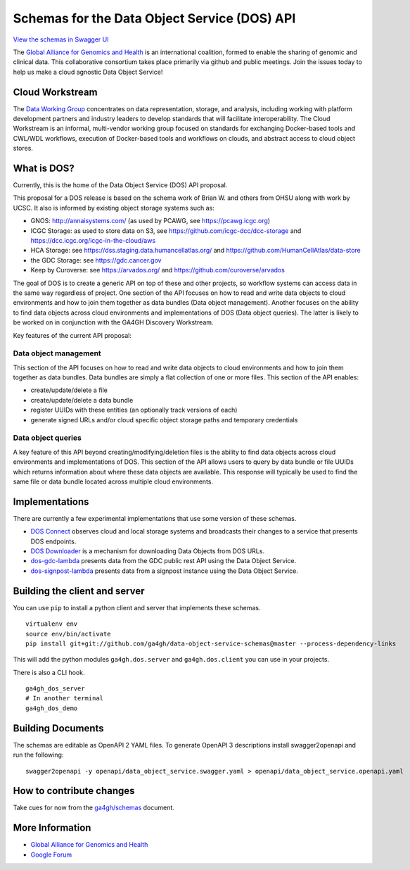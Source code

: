 Schemas for the Data Object Service (DOS) API
=============================================

`View the schemas in Swagger
UI <http://ga4gh.github.io/data-object-service-schemas>`__

The `Global Alliance for Genomics and
Health <http://genomicsandhealth.org/>`__ is an international coalition,
formed to enable the sharing of genomic and clinical data. This
collaborative consortium takes place primarily via github and public
meetings. Join the issues today to help us make a cloud agnostic Data
Object Service!

Cloud Workstream
----------------

The `Data Working Group <http://ga4gh.org/#/>`__ concentrates on data
representation, storage, and analysis, including working with platform
development partners and industry leaders to develop standards that will
facilitate interoperability. The Cloud Workstream is an informal,
multi-vendor working group focused on standards for exchanging
Docker-based tools and CWL/WDL workflows, execution of Docker-based
tools and workflows on clouds, and abstract access to cloud object
stores.

What is DOS?
------------

Currently, this is the home of the Data Object Service (DOS) API
proposal.

This proposal for a DOS release is based on the schema work of Brian W.
and others from OHSU along with work by UCSC. It also is informed by
existing object storage systems such as:

-  GNOS: http://annaisystems.com/ (as used by PCAWG, see
   https://pcawg.icgc.org)
-  ICGC Storage: as used to store data on S3, see
   https://github.com/icgc-dcc/dcc-storage and
   https://dcc.icgc.org/icgc-in-the-cloud/aws
-  HCA Storage: see https://dss.staging.data.humancellatlas.org/ and
   https://github.com/HumanCellAtlas/data-store
-  the GDC Storage: see https://gdc.cancer.gov
-  Keep by Curoverse: see https://arvados.org/ and
   https://github.com/curoverse/arvados

The goal of DOS is to create a generic API on top of these and other
projects, so workflow systems can access data in the same way regardless
of project. One section of the API focuses on how to read and write data
objects to cloud environments and how to join them together as data
bundles (Data object management). Another focuses on the ability to find
data objects across cloud environments and implementations of DOS (Data
object queries). The latter is likely to be worked on in conjunction
with the GA4GH Discovery Workstream.

Key features of the current API proposal:

Data object management
^^^^^^^^^^^^^^^^^^^^^^

This section of the API focuses on how to read and write data objects to
cloud environments and how to join them together as data bundles. Data
bundles are simply a flat collection of one or more files. This section
of the API enables:

-  create/update/delete a file
-  create/update/delete a data bundle
-  register UUIDs with these entities (an optionally track versions of
   each)
-  generate signed URLs and/or cloud specific object storage paths and
   temporary credentials

Data object queries
^^^^^^^^^^^^^^^^^^^

A key feature of this API beyond creating/modifying/deletion files is
the ability to find data objects across cloud environments and
implementations of DOS. This section of the API allows users to query by
data bundle or file UUIDs which returns information about where these
data objects are available. This response will typically be used to find
the same file or data bundle located across multiple cloud environments.

Implementations
---------------

There are currently a few experimental implementations that use some
version of these schemas.

-  `DOS Connect <https://github.com/ohsu-comp-bio/dos_connect>`__
   observes cloud and local storage systems and broadcasts their changes
   to a service that presents DOS endpoints.
-  `DOS Downloader <https://github.com/david4096/dos-downloader>`__ is a
   mechanism for downloading Data Objects from DOS URLs.
-  `dos-gdc-lambda <https://github.com/david4096/dos-gdc-lambda>`__
   presents data from the GDC public rest API using the Data Object
   Service.
-  `dos-signpost-lambda <https://github.com/david4096/dos-signpost-lambda>`__
   presents data from a signpost instance using the Data Object Service.

Building the client and server
------------------------------

You can use ``pip`` to install a python client and server that
implements these schemas.

::

    virtualenv env
    source env/bin/activate
    pip install git+git://github.com/ga4gh/data-object-service-schemas@master --process-dependency-links

This will add the python modules ``ga4gh.dos.server`` and
``ga4gh.dos.client`` you can use in your projects.

There is also a CLI hook.

::

    ga4gh_dos_server
    # In another terminal
    ga4gh_dos_demo

Building Documents
------------------

The schemas are editable as OpenAPI 2 YAML files. To generate OpenAPI 3
descriptions install swagger2openapi and run the following:

::

    swagger2openapi -y openapi/data_object_service.swagger.yaml > openapi/data_object_service.openapi.yaml

How to contribute changes
-------------------------

Take cues for now from the
`ga4gh/schemas <https://github.com/ga4gh/schemas/blob/master/CONTRIBUTING.rst>`__
document.

More Information
----------------

-  `Global Alliance for Genomics and
   Health <http://genomicsandhealth.org>`__
-  `Google
   Forum <https://groups.google.com/forum/#!forum/ga4gh-dwg-containers-workflows>`__
